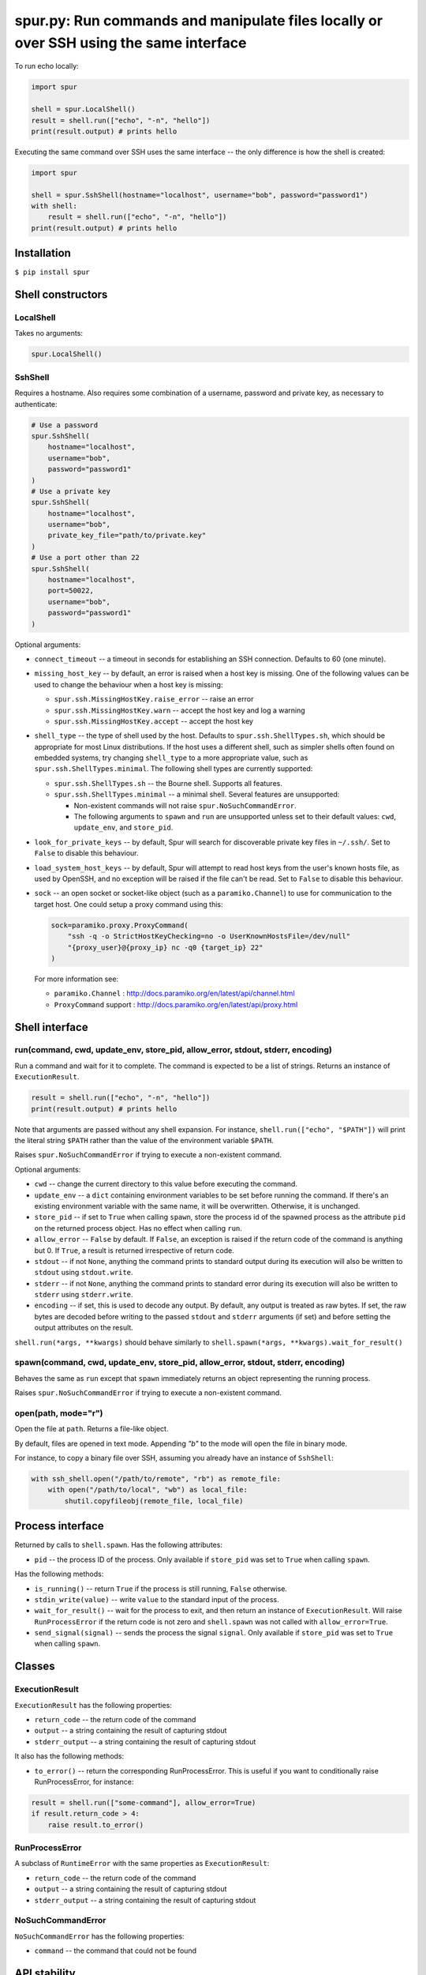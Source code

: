 spur.py: Run commands and manipulate files locally or over SSH using the same interface
=======================================================================================

To run echo locally:

.. code-block:: python

    import spur

    shell = spur.LocalShell()
    result = shell.run(["echo", "-n", "hello"])
    print(result.output) # prints hello

Executing the same command over SSH uses the same interface -- the only
difference is how the shell is created:

.. code-block:: python

    import spur

    shell = spur.SshShell(hostname="localhost", username="bob", password="password1")
    with shell:
        result = shell.run(["echo", "-n", "hello"])
    print(result.output) # prints hello

Installation
------------

``$ pip install spur``

Shell constructors
------------------

LocalShell
~~~~~~~~~~

Takes no arguments:

.. code-block:: sh

    spur.LocalShell()

SshShell
~~~~~~~~

Requires a hostname. Also requires some combination of a username,
password and private key, as necessary to authenticate:

.. code-block:: python

    # Use a password
    spur.SshShell(
        hostname="localhost",
        username="bob",
        password="password1"
    )
    # Use a private key
    spur.SshShell(
        hostname="localhost",
        username="bob",
        private_key_file="path/to/private.key"
    )
    # Use a port other than 22
    spur.SshShell(
        hostname="localhost",
        port=50022,
        username="bob",
        password="password1"
    )

Optional arguments:

* ``connect_timeout`` -- a timeout in seconds for establishing an SSH
  connection. Defaults to 60 (one minute).

* ``missing_host_key`` -- by default, an error is raised when a host
  key is missing. One of the following values can be used to change the
  behaviour when a host key is missing:
   
  - ``spur.ssh.MissingHostKey.raise_error`` -- raise an error
  - ``spur.ssh.MissingHostKey.warn`` -- accept the host key and log a
    warning
  - ``spur.ssh.MissingHostKey.accept`` -- accept the host key

* ``shell_type`` -- the type of shell used by the host. Defaults to
  ``spur.ssh.ShellTypes.sh``, which should be appropriate for most Linux
  distributions. If the host uses a different shell, such as simpler shells
  often found on embedded systems, try changing ``shell_type`` to a more
  appropriate value, such as ``spur.ssh.ShellTypes.minimal``. The following
  shell types are currently supported:
  
  - ``spur.ssh.ShellTypes.sh`` -- the Bourne shell. Supports all features.
  
  - ``spur.ssh.ShellTypes.minimal`` -- a minimal shell. Several features
    are unsupported:
    
    - Non-existent commands will not raise ``spur.NoSuchCommandError``.
    
    - The following arguments to ``spawn`` and ``run`` are unsupported unless
      set to their default values:
      ``cwd``, ``update_env``, and ``store_pid``.

* ``look_for_private_keys`` -- by default, Spur will search for discoverable
  private key files in ``~/.ssh/``.
  Set to ``False`` to disable this behaviour.
  
* ``load_system_host_keys`` -- by default, Spur will attempt to read host keys
  from the user's known hosts file, as used by OpenSSH, and no exception will
  be raised if the file can't be read.
  Set to ``False`` to disable this behaviour.

* ``sock`` -- an open socket or socket-like object (such as a ``paramiko.Channel``) to use
  for communication to the target host. One could setup a proxy command using this:

  .. code-block:: python

      sock=paramiko.proxy.ProxyCommand(
          "ssh -q -o StrictHostKeyChecking=no -o UserKnownHostsFile=/dev/null"
          "{proxy_user}@{proxy_ip} nc -q0 {target_ip} 22"
      )

  For more information see:

  * ``paramiko.Channel`` : http://docs.paramiko.org/en/latest/api/channel.html
  * ``ProxyCommand`` support : http://docs.paramiko.org/en/latest/api/proxy.html

Shell interface
---------------

run(command, cwd, update\_env, store\_pid, allow\_error, stdout, stderr, encoding)
~~~~~~~~~~~~~~~~~~~~~~~~~~~~~~~~~~~~~~~~~~~~~~~~~~~~~~~~~~~~~~~~~~~~~~~~~~~~~~~~~~

Run a command and wait for it to complete. The command is expected to be
a list of strings. Returns an instance of ``ExecutionResult``.

.. code-block:: python

    result = shell.run(["echo", "-n", "hello"])
    print(result.output) # prints hello

Note that arguments are passed without any shell expansion. For
instance, ``shell.run(["echo", "$PATH"])`` will print the literal string
``$PATH`` rather than the value of the environment variable ``$PATH``.

Raises ``spur.NoSuchCommandError`` if trying to execute a non-existent
command.

Optional arguments:

* ``cwd`` -- change the current directory to this value before
  executing the command.
* ``update_env`` -- a ``dict`` containing environment variables to be
  set before running the command. If there's an existing environment
  variable with the same name, it will be overwritten. Otherwise, it is
  unchanged.
* ``store_pid`` -- if set to ``True`` when calling ``spawn``, store the
  process id of the spawned process as the attribute ``pid`` on the
  returned process object. Has no effect when calling ``run``.
* ``allow_error`` -- ``False`` by default. If ``False``, an exception
  is raised if the return code of the command is anything but 0. If
  ``True``, a result is returned irrespective of return code.
* ``stdout`` -- if not ``None``, anything the command prints to
  standard output during its execution will also be written to
  ``stdout`` using ``stdout.write``.
* ``stderr`` -- if not ``None``, anything the command prints to
  standard error during its execution will also be written to
  ``stderr`` using ``stderr.write``.
* ``encoding`` -- if set, this is used to decode any output.
  By default, any output is treated as raw bytes.
  If set, the raw bytes are decoded before writing to
  the passed ``stdout`` and ``stderr`` arguments (if set)
  and before setting the output attributes on the result.

``shell.run(*args, **kwargs)`` should behave similarly to
``shell.spawn(*args, **kwargs).wait_for_result()``

spawn(command, cwd, update\_env, store\_pid, allow\_error, stdout, stderr, encoding)
~~~~~~~~~~~~~~~~~~~~~~~~~~~~~~~~~~~~~~~~~~~~~~~~~~~~~~~~~~~~~~~~~~~~~~~~~~~~~~~~~~~~

Behaves the same as ``run`` except that ``spawn`` immediately returns an
object representing the running process.

Raises ``spur.NoSuchCommandError`` if trying to execute a non-existent
command.

open(path, mode="r")
~~~~~~~~~~~~~~~~~~~~

Open the file at ``path``. Returns a file-like object.

By default, files are opened in text mode.
Appending `"b"` to the mode will open the file in binary mode.

For instance, to copy a binary file over SSH,
assuming you already have an instance of ``SshShell``:

.. code-block:: python

    with ssh_shell.open("/path/to/remote", "rb") as remote_file:
        with open("/path/to/local", "wb") as local_file:
            shutil.copyfileobj(remote_file, local_file)

Process interface
-----------------

Returned by calls to ``shell.spawn``. Has the following attributes:

* ``pid`` -- the process ID of the process. Only available if
  ``store_pid`` was set to ``True`` when calling ``spawn``.

Has the following methods:

* ``is_running()`` -- return ``True`` if the process is still running,
  ``False`` otherwise.
* ``stdin_write(value)`` -- write ``value`` to the standard input of
  the process.
* ``wait_for_result()`` -- wait for the process to exit, and then
  return an instance of ``ExecutionResult``. Will raise
  ``RunProcessError`` if the return code is not zero and
  ``shell.spawn`` was not called with ``allow_error=True``.
* ``send_signal(signal)`` -- sends the process the signal ``signal``.
  Only available if ``store_pid`` was set to ``True`` when calling
  ``spawn``.

Classes
-------

ExecutionResult
~~~~~~~~~~~~~~~

``ExecutionResult`` has the following properties:

* ``return_code`` -- the return code of the command
* ``output`` -- a string containing the result of capturing stdout
* ``stderr_output`` -- a string containing the result of capturing
  stdout

It also has the following methods:

* ``to_error()`` -- return the corresponding RunProcessError. This is
  useful if you want to conditionally raise RunProcessError, for
  instance:

.. code-block:: python

    result = shell.run(["some-command"], allow_error=True)
    if result.return_code > 4:
        raise result.to_error()

RunProcessError
~~~~~~~~~~~~~~~

A subclass of ``RuntimeError`` with the same properties as
``ExecutionResult``:

* ``return_code`` -- the return code of the command
* ``output`` -- a string containing the result of capturing stdout
* ``stderr_output`` -- a string containing the result of capturing
  stdout

NoSuchCommandError
~~~~~~~~~~~~~~~~~~

``NoSuchCommandError`` has the following properties:

* ``command`` -- the command that could not be found

API stability
-------------

Using the the terminology from `Semantic
Versioning <http://semver.org/spec/v1.0.0.html>`_, if the version of
spur is X.Y.Z, then X is the major version, Y is the minor version, and
Z is the patch version.

While the major version is 0, incrementing the patch version indicates a
backwards compatible change. For instance, if you're using 0.3.1, then
it should be safe to upgrade to 0.3.2.

Incrementing the minor version indicates a change in the API. This means
that any code using previous minor versions of spur may need updating
before it can use the current minor version.

Undocumented features
~~~~~~~~~~~~~~~~~~~~~

Some features are undocumented, and should be considered experimental.
Use them at your own risk. They may not behave correctly, and their
behaviour and interface may change at any time.

Troubleshooting
---------------

I get the error "Connection refused" when trying to connect to a virtual machine using a forwarded port on ``localhost``
~~~~~~~~~~~~~~~~~~~~~~~~~~~~~~~~~~~~~~~~~~~~~~~~~~~~~~~~~~~~~~~~~~~~~~~~~~~~~~~~~~~~~~~~~~~~~~~~~~~~~~~~~~~~~~~~~~~~~~~~

Try using ``"127.0.0.1"`` instead of ``"localhost"`` as the hostname.

I get the error "Connection refused" when trying to execute commands over SSH
~~~~~~~~~~~~~~~~~~~~~~~~~~~~~~~~~~~~~~~~~~~~~~~~~~~~~~~~~~~~~~~~~~~~~~~~~~~~~

Try connecting to the machine using SSH on the command line with the
same settings. For instance, if you're using the code:

.. code-block:: python

    shell = spur.SshShell(
            hostname="remote",
            port=2222,
            username="bob",
            private_key_file="/home/bob/.ssh/id_rsa"
        )
    with shell:
        result = shell.run(["echo", "hello"])

Try running:

.. code-block:: sh

    ssh bob@remote -p 2222 -i /home/bob/.ssh/id_rsa

If the ``ssh`` command succeeds, make sure that the arguments to
``ssh.SshShell`` and the ``ssh`` command are the same. If any of the
arguments to ``ssh.SshShell`` are dynamically generated, try hard-coding
them to make sure they're set to the values you expect.

I can't spawn or run commands over SSH
~~~~~~~~~~~~~~~~~~~~~~~~~~~~~~~~~~~~~~

If you're having trouble spawning or running commands over SSH, try passing
``shell_type=spur.ssh.ShellTypes.minimal`` as an argument to ``spur.SshShell``.
For instance:

.. code-block:: python

    import spur
    import spur.ssh

    spur.SshShell(
        hostname="localhost",
        username="bob",
        password="password1",
        shell_type=spur.ssh.ShellTypes.minimal,
    )

This makes minimal assumptions about the features that the host shell supports,
and is especially well-suited to minimal shells found on embedded systems. If
the host shell is more fully-featured but only works with
``spur.ssh.ShellTypes.minimal``, feel free to submit an issue.

Why don't shell features such as variables and redirection work?
~~~~~~~~~~~~~~~~~~~~~~~~~~~~~~~~~~~~~~~~~~~~~~~~~~~~~~~~~~~~~~~~

Commands are run directly rather than through a shell.
If you want to use any shell features such as variables and redirection,
then you'll need to run those commands within an appropriate shell.
For instance:

.. code-block:: python

    shell.run(["sh", "-c", "echo $PATH"])
    shell.run(["sh", "-c", "ls | grep bananas"])
